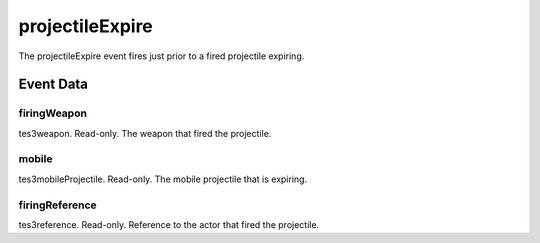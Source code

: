 projectileExpire
====================================================================================================

The projectileExpire event fires just prior to a fired projectile expiring.

Event Data
----------------------------------------------------------------------------------------------------

firingWeapon
~~~~~~~~~~~~~~~~~~~~~~~~~~~~~~~~~~~~~~~~~~~~~~~~~~~~~~~~~~~~~~~~~~~~~~~~~~~~~~~~~~~~~~~~~~~~~~~~~~~~

tes3weapon. Read-only. The weapon that fired the projectile.

mobile
~~~~~~~~~~~~~~~~~~~~~~~~~~~~~~~~~~~~~~~~~~~~~~~~~~~~~~~~~~~~~~~~~~~~~~~~~~~~~~~~~~~~~~~~~~~~~~~~~~~~

tes3mobileProjectile. Read-only. The mobile projectile that is expiring.

firingReference
~~~~~~~~~~~~~~~~~~~~~~~~~~~~~~~~~~~~~~~~~~~~~~~~~~~~~~~~~~~~~~~~~~~~~~~~~~~~~~~~~~~~~~~~~~~~~~~~~~~~

tes3reference. Read-only. Reference to the actor that fired the projectile.

.. _`bool`: ../../lua/type/boolean.html
.. _`nil`: ../../lua/type/nil.html
.. _`table`: ../../lua/type/table.html
.. _`string`: ../../lua/type/string.html
.. _`number`: ../../lua/type/number.html
.. _`boolean`: ../../lua/type/boolean.html
.. _`function`: ../../lua/type/function.html
